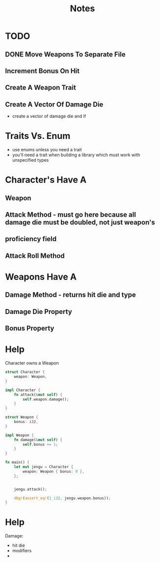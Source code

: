 #+title: Notes

* TODO
** DONE Move Weapons To Separate File
** Increment Bonus On Hit
** Create A Weapon Trait
** Create A Vector Of Damage Die
- create a vector of damage die and if
* Traits Vs. Enum
- use enums unless you need a trait
- you'll need a trait when building a library which must work with unspecified
  types

* Character's Have A
** Weapon
** Attack Method - must go here because all damage die must be doubled, not just weapon's
** proficiency field
** Attack Roll Method

* Weapons Have A
** Damage Method - returns hit die and type
** Damage Die Property
** Bonus Property

* Help
Character owns a Weapon

#+begin_src rust
struct Character {
    weapon: Weapon,
}

impl Character {
    fn attack(&mut self) {
        self.weapon.damage();
    }
}

struct Weapon {
    bonus: i32,
}

impl Weapon {
    fn damage(&mut self) {
        self.bonus += 1;
    }
}

fn main() {
    let mut jengu = Character {
        weapon: Weapon { bonus: 0 },
    };


    jengu.attack();

    dbg!(assert_eq!(1_i32, jengu.weapon.bonus));
}
#+end_src

#+RESULTS:
: [src/main.rs:30] assert_eq!(1_i32, jengu.weapon.bonus) = ()

* Help
Damage:
- hit die
- modifiers
-
